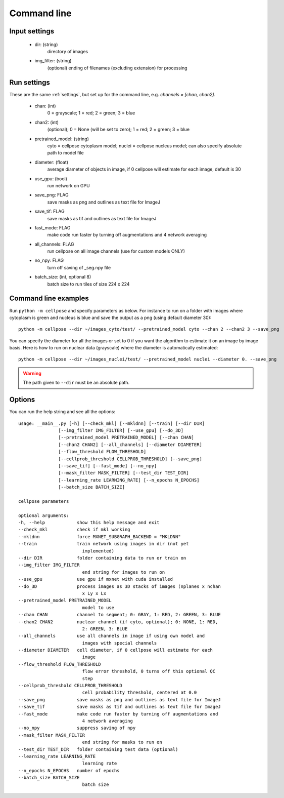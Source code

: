Command line
------------------------

Input settings
~~~~~~~~~~~~~~~~~~~~~

    * dir: (string)
        directory of images 

    * img_filter: (string)
        (optional) ending of filenames (excluding extension) for processing

Run settings
~~~~~~~~~~~~~~~~~~~~~~~~~~

These are the same :ref:`settings`, but set up for the command line, e.g.
`channels = [chan, chan2]`.

    * chan: (int)
        0 = grayscale; 1 = red; 2 = green; 3 = blue 

    * chan2: (int)
        (optional); 0 = None (will be set to zero); 1 = red; 2 = green; 3 = blue

    * pretrained_model: (string)
        cyto = cellpose cytoplasm model; nuclei = cellpose nucleus model; can also specify absolute path to model file

    * diameter: (float)
        average diameter of objects in image, if 0 cellpose will estimate for each image, default is 30

    * use_gpu: (bool)
        run network on GPU

    * save_png: FLAG
        save masks as png and outlines as text file for ImageJ

    * save_tif: FLAG
        save masks as tif and outlines as text file for ImageJ

    * fast_mode: FLAG
        make code run faster by turning off augmentations and 4 network averaging

    * all_channels: FLAG 
        run cellpose on all image channels (use for custom models ONLY)

    * no_npy: FLAG 
        turn off saving of _seg.npy file 
    
    * batch_size: (int, optional 8)
        batch size to run tiles of size 224 x 224

Command line examples
~~~~~~~~~~~~~~~~~~~~~~~~~~~~~

Run ``python -m cellpose`` and specify parameters as below. For instance
to run on a folder with images where cytoplasm is green and nucleus is
blue and save the output as a png (using default diameter 30):

::

   python -m cellpose --dir ~/images_cyto/test/ --pretrained_model cyto --chan 2 --chan2 3 --save_png

You can specify the diameter for all the images or set to 0 if you want
the algorithm to estimate it on an image by image basis. Here is how to
run on nuclear data (grayscale) where the diameter is automatically
estimated:

::

   python -m cellpose --dir ~/images_nuclei/test/ --pretrained_model nuclei --diameter 0. --save_png

.. warning:: 
    The path given to ``--dir`` must be an absolute path.


Options
~~~~~~~~~~~~~~~~~~~~~~~~~~~~

You can run the help string and see all the options:

::
        
    usage: __main__.py [-h] [--check_mkl] [--mkldnn] [--train] [--dir DIR]
                   [--img_filter IMG_FILTER] [--use_gpu] [--do_3D]
                   [--pretrained_model PRETRAINED_MODEL] [--chan CHAN]
                   [--chan2 CHAN2] [--all_channels] [--diameter DIAMETER]
                   [--flow_threshold FLOW_THRESHOLD]
                   [--cellprob_threshold CELLPROB_THRESHOLD] [--save_png]
                   [--save_tif] [--fast_mode] [--no_npy]
                   [--mask_filter MASK_FILTER] [--test_dir TEST_DIR]
                   [--learning_rate LEARNING_RATE] [--n_epochs N_EPOCHS]
                   [--batch_size BATCH_SIZE]

    cellpose parameters

    optional arguments:
    -h, --help            show this help message and exit
    --check_mkl           check if mkl working
    --mkldnn              force MXNET_SUBGRAPH_BACKEND = "MKLDNN"
    --train               train network using images in dir (not yet
                            implemented)
    --dir DIR             folder containing data to run or train on
    --img_filter IMG_FILTER
                            end string for images to run on
    --use_gpu             use gpu if mxnet with cuda installed
    --do_3D               process images as 3D stacks of images (nplanes x nchan
                            x Ly x Lx
    --pretrained_model PRETRAINED_MODEL
                            model to use
    --chan CHAN           channel to segment; 0: GRAY, 1: RED, 2: GREEN, 3: BLUE
    --chan2 CHAN2         nuclear channel (if cyto, optional); 0: NONE, 1: RED,
                            2: GREEN, 3: BLUE
    --all_channels        use all channels in image if using own model and
                            images with special channels
    --diameter DIAMETER   cell diameter, if 0 cellpose will estimate for each
                            image
    --flow_threshold FLOW_THRESHOLD
                            flow error threshold, 0 turns off this optional QC
                            step
    --cellprob_threshold CELLPROB_THRESHOLD
                            cell probability threshold, centered at 0.0
    --save_png            save masks as png and outlines as text file for ImageJ
    --save_tif            save masks as tif and outlines as text file for ImageJ
    --fast_mode           make code run faster by turning off augmentations and
                            4 network averaging
    --no_npy              suppress saving of npy
    --mask_filter MASK_FILTER
                            end string for masks to run on
    --test_dir TEST_DIR   folder containing test data (optional)
    --learning_rate LEARNING_RATE
                            learning rate
    --n_epochs N_EPOCHS   number of epochs
    --batch_size BATCH_SIZE
                            batch size